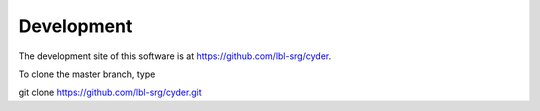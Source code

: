 .. _Development:

Development
===========

The development site of this software is at https://github.com/lbl-srg/cyder.

To clone the master branch, type
   
git clone https://github.com/lbl-srg/cyder.git


